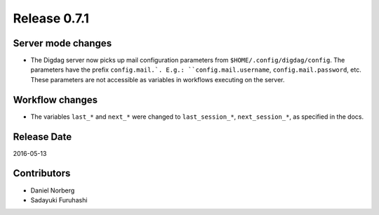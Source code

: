 Release 0.7.1
=============

Server mode changes
-------------------

* The Digdag server now picks up mail configuration parameters from ``$HOME/.config/digdag/config``.
  The parameters have the prefix ``config.mail.`. E.g.: ``config.mail.username``, ``config.mail.password``, etc.
  These parameters are not accessible as variables in workflows executing on the server.


Workflow changes
----------------

* The variables ``last_*`` and ``next_*`` were changed to ``last_session_*``, ``next_session_*``, as specified in the docs.

Release Date
------------
2016-05-13

Contributors
------------------
* Daniel Norberg
* Sadayuki Furuhashi

